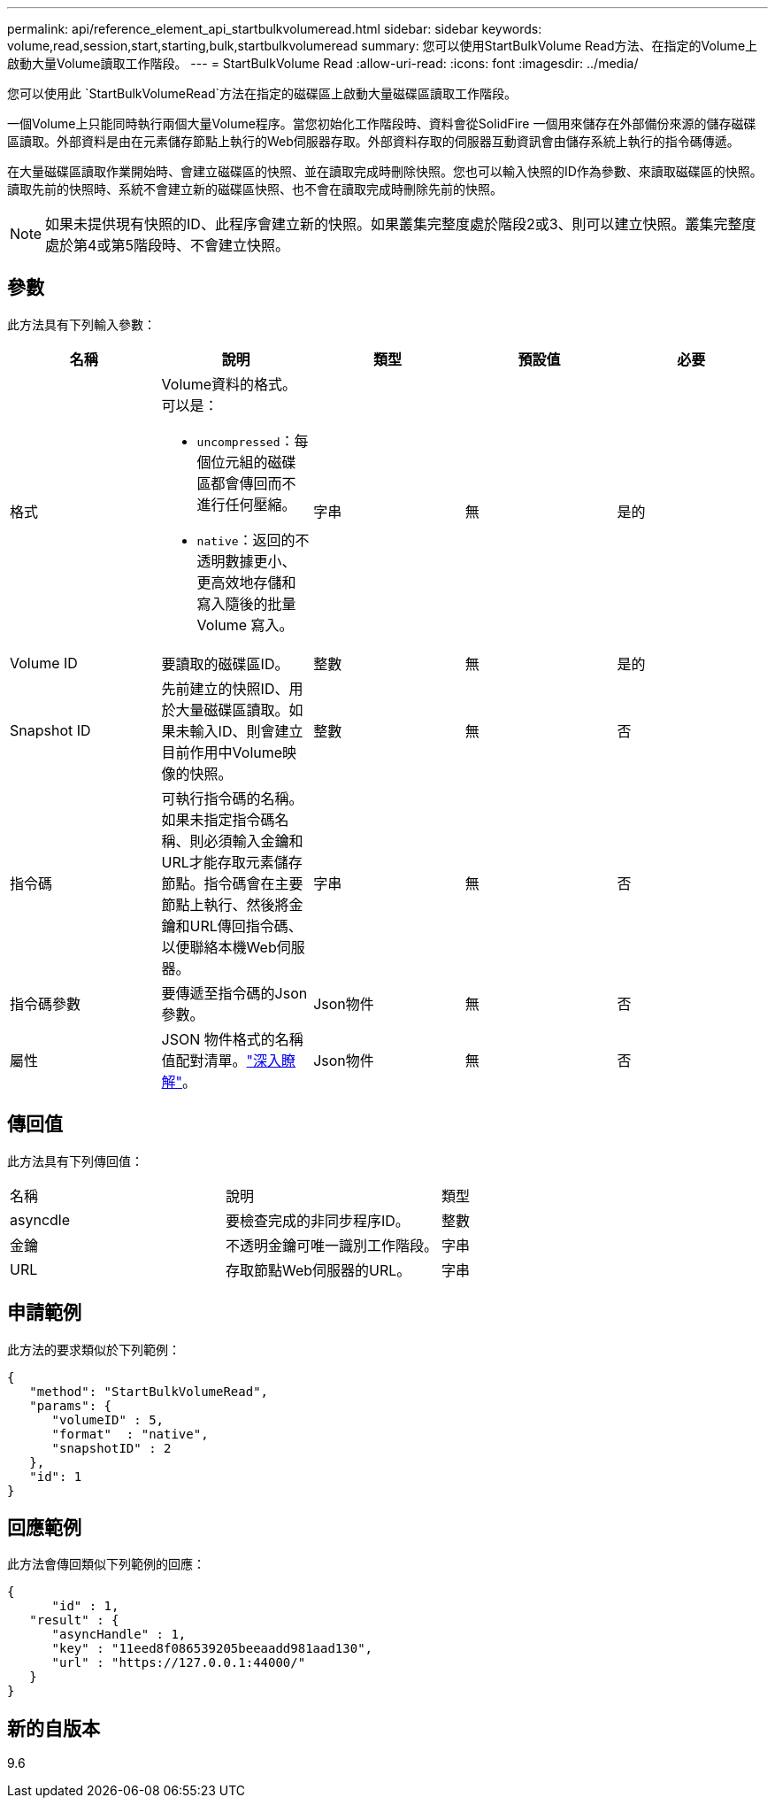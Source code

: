 ---
permalink: api/reference_element_api_startbulkvolumeread.html 
sidebar: sidebar 
keywords: volume,read,session,start,starting,bulk,startbulkvolumeread 
summary: 您可以使用StartBulkVolume Read方法、在指定的Volume上啟動大量Volume讀取工作階段。 
---
= StartBulkVolume Read
:allow-uri-read: 
:icons: font
:imagesdir: ../media/


[role="lead"]
您可以使用此 `StartBulkVolumeRead`方法在指定的磁碟區上啟動大量磁碟區讀取工作階段。

一個Volume上只能同時執行兩個大量Volume程序。當您初始化工作階段時、資料會從SolidFire 一個用來儲存在外部備份來源的儲存磁碟區讀取。外部資料是由在元素儲存節點上執行的Web伺服器存取。外部資料存取的伺服器互動資訊會由儲存系統上執行的指令碼傳遞。

在大量磁碟區讀取作業開始時、會建立磁碟區的快照、並在讀取完成時刪除快照。您也可以輸入快照的ID作為參數、來讀取磁碟區的快照。讀取先前的快照時、系統不會建立新的磁碟區快照、也不會在讀取完成時刪除先前的快照。


NOTE: 如果未提供現有快照的ID、此程序會建立新的快照。如果叢集完整度處於階段2或3、則可以建立快照。叢集完整度處於第4或第5階段時、不會建立快照。



== 參數

此方法具有下列輸入參數：

|===
| 名稱 | 說明 | 類型 | 預設值 | 必要 


 a| 
格式
 a| 
Volume資料的格式。可以是：

* `uncompressed`：每個位元組的磁碟區都會傳回而不進行任何壓縮。
* `native`：返回的不透明數據更小、更高效地存儲和寫入隨後的批量 Volume 寫入。

 a| 
字串
 a| 
無
 a| 
是的



 a| 
Volume ID
 a| 
要讀取的磁碟區ID。
 a| 
整數
 a| 
無
 a| 
是的



 a| 
Snapshot ID
 a| 
先前建立的快照ID、用於大量磁碟區讀取。如果未輸入ID、則會建立目前作用中Volume映像的快照。
 a| 
整數
 a| 
無
 a| 
否



 a| 
指令碼
 a| 
可執行指令碼的名稱。如果未指定指令碼名稱、則必須輸入金鑰和URL才能存取元素儲存節點。指令碼會在主要節點上執行、然後將金鑰和URL傳回指令碼、以便聯絡本機Web伺服器。
 a| 
字串
 a| 
無
 a| 
否



 a| 
指令碼參數
 a| 
要傳遞至指令碼的Json參數。
 a| 
Json物件
 a| 
無
 a| 
否



 a| 
屬性
 a| 
JSON 物件格式的名稱值配對清單。link:reference_element_api_attributes.html["深入瞭解"]。
 a| 
Json物件
 a| 
無
 a| 
否

|===


== 傳回值

此方法具有下列傳回值：

|===


| 名稱 | 說明 | 類型 


 a| 
asyncdle
 a| 
要檢查完成的非同步程序ID。
 a| 
整數



 a| 
金鑰
 a| 
不透明金鑰可唯一識別工作階段。
 a| 
字串



 a| 
URL
 a| 
存取節點Web伺服器的URL。
 a| 
字串

|===


== 申請範例

此方法的要求類似於下列範例：

[listing]
----
{
   "method": "StartBulkVolumeRead",
   "params": {
      "volumeID" : 5,
      "format"  : "native",
      "snapshotID" : 2
   },
   "id": 1
}
----


== 回應範例

此方法會傳回類似下列範例的回應：

[listing]
----
{
      "id" : 1,
   "result" : {
      "asyncHandle" : 1,
      "key" : "11eed8f086539205beeaadd981aad130",
      "url" : "https://127.0.0.1:44000/"
   }
}
----


== 新的自版本

9.6
